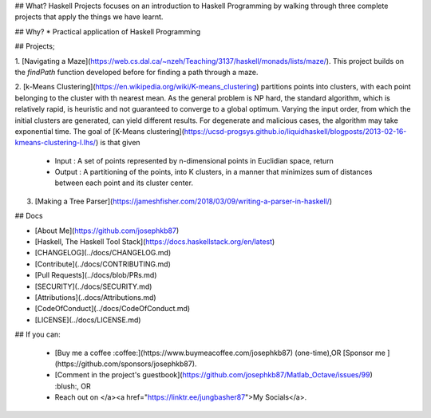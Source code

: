 ## What?
Haskell Projects focuses on an introduction to Haskell Programming by walking through three complete projects that apply the things we have learnt.

## Why?
* Practical application of Haskell Programming

## Projects;

1. [Navigating a Maze](https://web.cs.dal.ca/~nzeh/Teaching/3137/haskell/monads/lists/maze/). 
This project builds on the *findPath*  function developed before for finding a path through a maze.

2. [k-Means Clustering](https://en.wikipedia.org/wiki/K-means_clustering) partitions points into clusters, with each point belonging to the cluster with th nearest mean. As the general problem is NP hard, the standard algorithm, which is relatively rapid, is heuristic and not guaranteed to converge to a global optimum. Varying the input order, from which the initial clusters are generated, can yield different results. 
For degenerate and malicious cases, the algorithm may take exponential time. The goal of [K-Means clustering](https://ucsd-progsys.github.io/liquidhaskell/blogposts/2013-02-16-kmeans-clustering-I.lhs/) is that given
  
   * Input : A set of points represented by n-dimensional points in Euclidian space, return
   * Output : A partitioning of the points, into K clusters, in a manner that minimizes sum of distances between each point and its cluster center.

3. [Making a Tree Parser](https://jameshfisher.com/2018/03/09/writing-a-parser-in-haskell/)


## Docs

* [About Me](https://github.com/josephkb87) 
* [Haskell, The Haskell Tool Stack](https://docs.haskellstack.org/en/latest) 
* [CHANGELOG](../docs/CHANGELOG.md) 
* [Contribute](../docs/CONTRIBUTING.md) 
* [Pull Requests](../docs/blob/PRs.md)  
* [SECURITY](../docs/SECURITY.md) 
* [Attributions](..docs/Attributions.md) 
* [CodeOfConduct](../docs/CodeOfConduct.md) 
* [LICENSE](../docs/LICENSE.md)

## If you can:

  * [Buy me a coffee :coffee:](https://www.buymeacoffee.com/josephkb87) (one-time),OR [Sponsor me ](https://github.com/sponsors/josephkb87).

  * [Comment in the project's guestbook](https://github.com/josephkb87/Matlab_Octave/issues/99) :blush:, OR 
  
  * Reach out on </a><a href="https://linktr.ee/jungbasher87">My Socials</a>.
